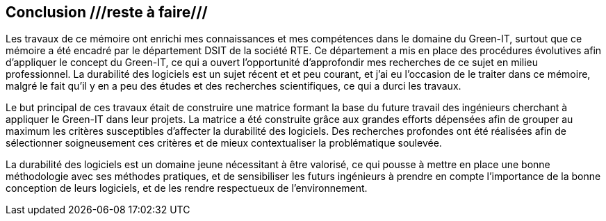 <<<
== Conclusion ///reste à faire///

Les travaux de ce mémoire ont enrichi mes connaissances et mes compétences dans le domaine du Green-IT, surtout que ce mémoire a été encadré par le département DSIT de la société RTE. Ce département a mis en place des procédures évolutives afin d'appliquer le concept du Green-IT, ce qui a ouvert l'opportunité d'approfondir mes recherches de ce sujet en milieu professionnel. La durabilité des logiciels est un sujet récent et et peu courant, et j’ai eu l’occasion de le traiter dans ce mémoire, malgré le fait qu’il y en a peu des études et des recherches scientifiques, ce qui a durci les travaux. 

Le but principal de ces travaux était de construire une matrice formant la base du future travail des ingénieurs cherchant à appliquer le Green-IT dans leur projets. La matrice a été construite grâce aux grandes efforts dépensées afin de grouper au maximum les critères susceptibles d’affecter la durabilité des logiciels. Des recherches profondes ont été réalisées afin de sélectionner soigneusement ces critères et de mieux contextualiser la problématique soulevée. 

La durabilité des logiciels est un domaine jeune nécessitant à être valorisé, ce qui pousse à mettre en place une bonne méthodologie avec ses méthodes pratiques, et de sensibiliser les futurs ingénieurs à prendre en compte l’importance de la bonne conception de leurs logiciels, et de les rendre respectueux de l’environnement. 
